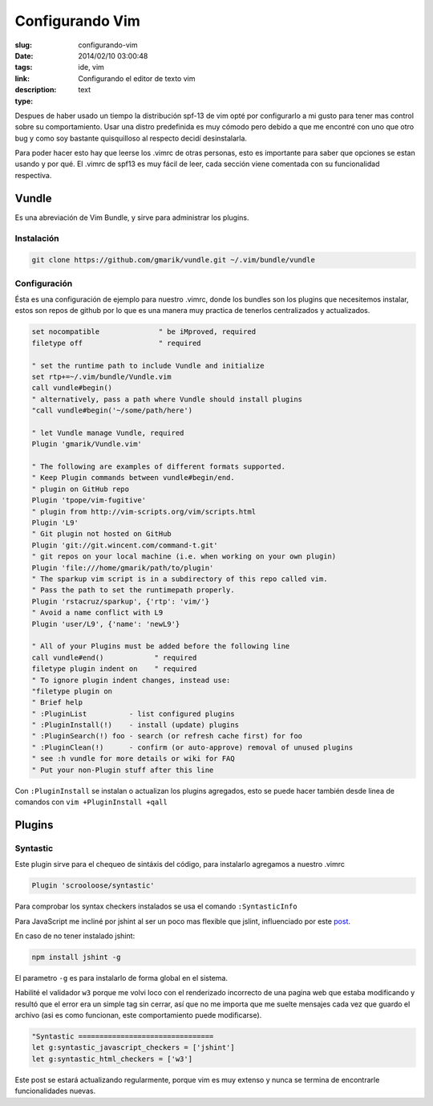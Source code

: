 Configurando Vim
################

:slug: configurando-vim
:date: 2014/02/10 03:00:48
:tags: ide, vim
:link: 
:description: Configurando el editor de texto vim
:type: text

Despues de haber usado un tiempo la distribución spf-13 de vim opté por configurarlo a mi gusto para tener mas control sobre su comportamiento. Usar una distro predefinida es muy cómodo pero debido a que me encontré con uno que otro bug y como soy bastante quisquilloso al respecto decidí desinstalarla.

Para poder hacer esto hay que leerse los .vimrc de otras personas, esto es importante para saber que opciones se estan usando y por qué. El .vimrc de spf13 es muy fácil de leer, cada sección viene comentada con su funcionalidad respectiva.

======
Vundle
======

Es una abreviación de Vim Bundle, y sirve para administrar los plugins.

Instalación
___________

.. code:: sh

    git clone https://github.com/gmarik/vundle.git ~/.vim/bundle/vundle

Configuración
_____________

Ésta es una configuración de ejemplo para nuestro .vimrc, donde los bundles son los plugins que necesitemos instalar, estos son repos de github por lo que es una manera muy practica de tenerlos centralizados y actualizados.

.. code-block:: vim

    set nocompatible              " be iMproved, required
    filetype off                  " required

    " set the runtime path to include Vundle and initialize
    set rtp+=~/.vim/bundle/Vundle.vim
    call vundle#begin()
    " alternatively, pass a path where Vundle should install plugins
    "call vundle#begin('~/some/path/here')

    " let Vundle manage Vundle, required
    Plugin 'gmarik/Vundle.vim'

    " The following are examples of different formats supported.
    " Keep Plugin commands between vundle#begin/end.
    " plugin on GitHub repo
    Plugin 'tpope/vim-fugitive'
    " plugin from http://vim-scripts.org/vim/scripts.html
    Plugin 'L9'
    " Git plugin not hosted on GitHub
    Plugin 'git://git.wincent.com/command-t.git'
    " git repos on your local machine (i.e. when working on your own plugin)
    Plugin 'file:///home/gmarik/path/to/plugin'
    " The sparkup vim script is in a subdirectory of this repo called vim.
    " Pass the path to set the runtimepath properly.
    Plugin 'rstacruz/sparkup', {'rtp': 'vim/'}
    " Avoid a name conflict with L9
    Plugin 'user/L9', {'name': 'newL9'}

    " All of your Plugins must be added before the following line
    call vundle#end()            " required
    filetype plugin indent on    " required
    " To ignore plugin indent changes, instead use:
    "filetype plugin on
    " Brief help
    " :PluginList          - list configured plugins
    " :PluginInstall(!)    - install (update) plugins
    " :PluginSearch(!) foo - search (or refresh cache first) for foo
    " :PluginClean(!)      - confirm (or auto-approve) removal of unused plugins
    " see :h vundle for more details or wiki for FAQ
    " Put your non-Plugin stuff after this line

Con ``:PluginInstall`` se instalan o actualizan los plugins agregados, esto se puede hacer también desde linea de comandos con ``vim +PluginInstall +qall``

=======
Plugins
=======

Syntastic
_________

Este plugin sirve para el chequeo de sintáxis del código, para instalarlo agregamos a nuestro .vimrc

.. code:: vim

    Plugin 'scrooloose/syntastic'

Para comprobar los syntax checkers instalados se usa el comando ``:SyntasticInfo``

Para JavaScript me incliné por jshint al ser un poco mas flexible que jslint, influenciado por este post_.

.. _post: http://anton.kovalyov.net/p/why-jshint/

En caso de no tener instalado jshint:

.. code:: sh

    npm install jshint -g

El parametro ``-g`` es para instalarlo de forma global en el sistema.

Habilité el validador ``w3`` porque me volvi loco con el renderizado incorrecto de una pagina web que estaba modificando y resultó que el error era un simple tag sin cerrar, así que no me importa que me suelte mensajes cada vez que guardo el archivo (asi es como funcionan, este comportamiento puede modificarse).

.. code:: vim

    "Syntastic ================================
    let g:syntastic_javascript_checkers = ['jshint']
    let g:syntastic_html_checkers = ['w3']

Este post se estará actualizando regularmente, porque vim es muy extenso y nunca se termina de encontrarle funcionalidades nuevas.
